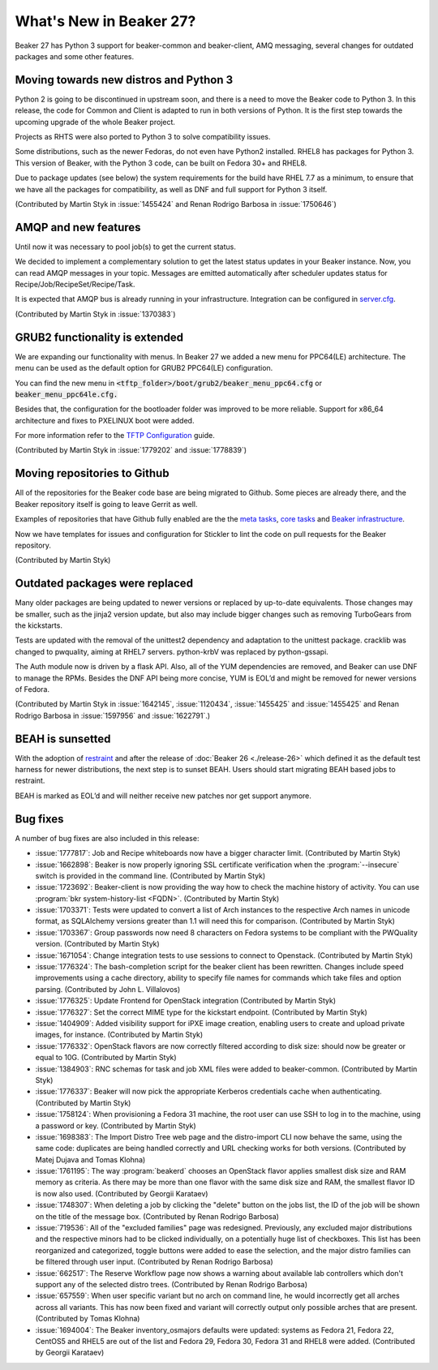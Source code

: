What's New in Beaker 27?
========================

Beaker 27 has Python 3 support for beaker-common and beaker-client, AMQ messaging,
several changes for outdated packages and some other features.


Moving towards new distros and Python 3
---------------------------------------

Python 2 is going to be discontinued in upstream soon, and there is a need to
move the Beaker code to Python 3. In this release, the code for Common and Client
is adapted to run in both versions of Python. It is the first step towards the
upcoming upgrade of the whole Beaker project.

Projects as RHTS were also ported to Python 3 to solve compatibility issues.

Some distributions, such as the newer Fedoras, do not even have Python2 installed.
RHEL8 has packages for Python 3. This version of Beaker, with the Python 3 code,
can be built on Fedora 30+ and RHEL8.

Due to package updates (see below) the system requirements for the build have
RHEL 7.7 as a minimum, to ensure that we have all the packages for compatibility,
as well as DNF and full support for Python 3 itself.

(Contributed by Martin Styk in :issue:`1455424` and Renan Rodrigo Barbosa
in :issue:`1750646`)


AMQP and new features
---------------------

Until now it was necessary to pool job(s) to get the current status.

We decided to implement a complementary solution to get the latest status updates in
your Beaker instance. Now, you can read AMQP messages in your topic. Messages are
emitted automatically after scheduler updates status for Recipe/Job/RecipeSet/Recipe/Task.

It is expected that AMQP bus is already running in your infrastructure. Integration can be
configured in `server.cfg <https://beaker-project.org/docs/admin-guide/config-files.html>`_.

(Contributed by Martin Styk in :issue:`1370383`)


GRUB2 functionality is extended
-------------------------------

We are expanding our functionality with menus. In Beaker 27 we added a new menu for
PPC64(LE) architecture. The menu can be used as the default option for GRUB2 PPC64(LE)
configuration.

You can find the new menu in :code:`<tftp_folder>/boot/grub2/beaker_menu_ppc64.cfg` or
:code:`beaker_menu_ppc64le.cfg.`

Besides that, the configuration for the bootloader folder was improved to be more reliable. Support
for x86_64 architecture and fixes to PXELINUX boot were added.

For more information refer to the `TFTP Configuration <https://beaker-project.org/docs/admin-guide/tftp.html>`_ guide.

(Contributed by Martin Styk in :issue:`1779202` and :issue:`1778839`)


Moving repositories to Github
-----------------------------

All of the repositories for the Beaker code base are being migrated to Github. Some
pieces are already there, and the Beaker repository itself is going to
leave Gerrit as well.

Examples of repositories that have Github fully enabled are the the
`meta tasks <https://github.com/beaker-project/beaker-meta-tasks>`_,
`core tasks <https://github.com/beaker-project/beaker-core-tasks>`_ and
`Beaker infrastructure <https://github.com/beaker-project/beaker-infrastructure>`_.

Now we have templates for issues and configuration for Stickler to lint the code on
pull requests for the Beaker repository.

(Contributed by Martin Styk)


Outdated packages were replaced
-------------------------------

Many older packages are being updated to newer versions or replaced by up-to-date
equivalents. Those changes may be smaller, such as the jinja2 version update,
but also may include bigger changes such as removing TurboGears from the kickstarts.

Tests are updated with the removal of the unittest2 dependency and adaptation to
the unittest package. cracklib was changed to pwquality, aiming at RHEL7 servers.
python-krbV was replaced by python-gssapi.

The Auth module now is driven by a flask API. Also, all of the YUM dependencies are
removed, and Beaker can use DNF to manage the RPMs. Besides the DNF API being
more concise, YUM is EOL’d and might be removed for newer versions of Fedora.

(Contributed by Martin Styk in :issue:`1642145`, :issue:`1120434`,
:issue:`1455425` and :issue:`1455425` and Renan Rodrigo Barbosa in :issue:`1597956`
and :issue:`1622791`.)


BEAH is sunsetted
-----------------

With the adoption of `restraint <https://restraint.readthedocs.io/>`_
and after the release of :doc:`Beaker 26 <./release-26>` which defined it as the
default test harness for newer distributions, the next step is to sunset BEAH.
Users should start migrating BEAH based jobs to restraint.

BEAH is marked as EOL’d and will neither receive new patches nor get support anymore.


Bug fixes
---------

A number of bug fixes are also included in this release:

* :issue:`1777817`: Job and Recipe whiteboards now have a bigger character limit.
  (Contributed by Martin Styk)
* :issue:`1662898`:  Beaker is now properly ignoring SSL certificate verification
  when the :program:`--insecure` switch is provided in the command line.
  (Contributed by Martin Styk)
* :issue:`1723692`:  Beaker-client is now providing the way how to check the machine
  history of activity. You can use :program:`bkr system-history-list <FQDN>`.
  (Contributed by Martin Styk)
* :issue:`1703371`: Tests were updated to convert a list of Arch instances to the
  respective Arch names in unicode format, as SQLAlchemy versions greater than 1.1
  will need this for comparison.
  (Contributed by Martin Styk)
* :issue:`1703367`: Group passwords now need 8 characters on Fedora systems to be
  compliant with the PWQuality version.
  (Contributed by Martin Styk)
* :issue:`1671054`: Change integration tests to use sessions to connect to Openstack.
  (Contributed by Martin Styk)
* :issue:`1776324`: The bash-completion script for the beaker client has been rewritten.
  Changes include speed improvements using a cache directory, ability to specify file names for
  commands which take files and option parsing.
  (Contributed by John L. Villalovos)
* :issue:`1776325`: Update Frontend for OpenStack integration
  (Contributed by Martin Styk)
* :issue:`1776327`: Set the correct MIME type for the kickstart endpoint.
  (Contributed by Martin Styk)
* :issue:`1404909`: Added visibility support for iPXE image creation, enabling users to
  create and upload private images, for instance.
  (Contributed by Martin Styk)
* :issue:`1776332`: OpenStack flavors are now correctly filtered according
  to disk size: should now be greater or equal to 10G.
  (Contributed by Martin Styk)
* :issue:`1384903`: RNC schemas for task and job XML files were added to
  beaker-common.
  (Contributed by Martin Styk)
* :issue:`1776337`: Beaker will now pick the appropriate Kerberos credentials
  cache when authenticating.
  (Contributed by Martin Styk)
* :issue:`1758124`: When provisioning a Fedora 31 machine, the root user can
  use SSH to log in to the machine, using a password or key.
  (Contributed by Martin Styk)
* :issue:`1698383`: The Import Distro Tree web page and the distro-import
  CLI now behave the same, using the same code: duplicates are being handled
  correctly and URL checking works for both versions.
  (Contributed by Matej Dujava and Tomas Klohna)
* :issue:`1761195`: The way :program:`beakerd` chooses an OpenStack flavor applies
  smallest disk size and RAM memory as criteria. As there may be more than
  one flavor with the same disk size and RAM, the smallest flavor ID is now
  also used.
  (Contributed by Georgii Karataev)
* :issue:`1748307`: When deleting a job by clicking the "delete" button on the jobs
  list, the ID of the job will be shown on the title of the message box.
  (Contributed by Renan Rodrigo Barbosa)
* :issue:`719536`: All of the "excluded families" page was redesigned. Previously, any
  excluded major distributions and the respective minors had to be clicked individually,
  on a potentially huge list of checkboxes.
  This list has been reorganized and categorized, toggle buttons were added to ease
  the selection, and the major distro families can be filtered through user input.
  (Contributed by Renan Rodrigo Barbosa)
* :issue:`662517`: The Reserve Workflow page now shows a warning about available
  lab controllers which don't support any of the selected distro trees.
  (Contributed by Renan Rodrigo Barbosa)
* :issue:`657559`: When user specific variant but no arch on command line,
  he would incorrectly get all arches across all variants. This has now been fixed
  and variant will correctly output only possible arches that are present.
  (Contributed by Tomas Klohna)
* :issue:`1694004`: The Beaker inventory_osmajors defaults were updated:
  systems as Fedora 21, Fedora 22, CentOS5 and RHEL5 are out of the list and
  Fedora 29, Fedora 30, Fedora 31 and RHEL8 were added.
  (Contributed by Georgii Karataev)

